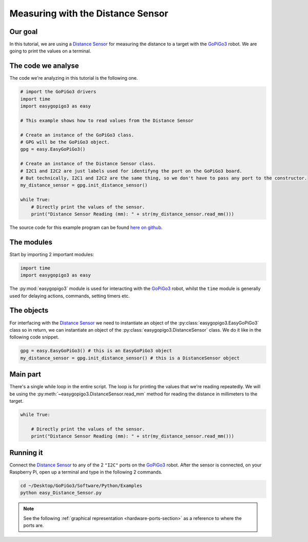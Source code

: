 .. _tutorials-basic-distance-sensor:

**********************************
Measuring with the Distance Sensor
**********************************

========
Our goal
========

In this tutorial, we are using a `Distance Sensor`_ for measuring the distance to a target with the `GoPiGo3`_ robot.
We are going to print the values on a terminal.

===================
The code we analyse
===================

The code we're analyzing in this tutorial is the following one.

.. code-block:: python

    # import the GoPiGo3 drivers
    import time
    import easygopigo3 as easy

    # This example shows how to read values from the Distance Sensor

    # Create an instance of the GoPiGo3 class.
    # GPG will be the GoPiGo3 object.
    gpg = easy.EasyGoPiGo3()

    # Create an instance of the Distance Sensor class.
    # I2C1 and I2C2 are just labels used for identifyng the port on the GoPiGo3 board.
    # But technically, I2C1 and I2C2 are the same thing, so we don't have to pass any port to the constructor.
    my_distance_sensor = gpg.init_distance_sensor()

    while True:
        # Directly print the values of the sensor.
        print("Distance Sensor Reading (mm): " + str(my_distance_sensor.read_mm()))

The source code for this example program can be found `here on github <https://github.com/DexterInd/GoPiGo3/blob/master/Software/Python/Examples/easy_Distance_Sensor.py>`_.


===========
The modules
===========

Start by importing 2 important modules:

.. code-block:: python

   import time
   import easygopigo3 as easy

The :py:mod:`easygopigo3` module is used for interacting with the `GoPiGo3`_ robot, whilst
the ``time`` module is generally used for delaying actions, commands, setting timers etc.

===========
The objects
===========

For interfacing with the `Distance Sensor`_ we need to instantiate an object of the :py:class:`easygopigo3.EasyGoPiGo3` class so in return, we can instantiate an object of the :py:class:`easygopigo3.DistanceSensor` class.
We do it like in the following code snippet.

.. code-block:: python

   gpg = easy.EasyGoPiGo3() # this is an EasyGoPiGo3 object
   my_distance_sensor = gpg.init_distance_sensor() # this is a DistanceSensor object

=========
Main part
=========

There's a single while loop in the entire script. The loop is for printing the values that we're
reading repeatedly. We will be using the :py:meth:`~easygopigo3.DistanceSensor.read_mm` method for reading
the distance in millimeters to the target.

.. code-block:: python

    while True:

        # Directly print the values of the sensor.
        print("Distance Sensor Reading (mm): " + str(my_distance_sensor.read_mm()))

.. seealso::

     Check out :py:class:`easygopigo3.DistanceSensor`'s API for more details.

==========
Running it
==========

Connect the `Distance Sensor`_ to any of the 2 ``"I2C"`` ports on the `GoPiGo3`_ robot.
After the sensor is connected, on your Raspberry Pi, open up a terminal and type in the following 2 commands.

.. code-block:: console

    cd ~/Desktop/GoPiGo3/Software/Python/Examples
    python easy_Distance_Sensor.py

.. image:: http://i.imgur.com/2yNHhsm.gif

.. note::

   See the following :ref:`graphical representation <hardware-ports-section>` as a reference to where the ports are.

.. _gopigo3: https://www.dexterindustries.com/shop/gopigo-advanced-starter-kit/
.. _distance sensor: https://www.dexterindustries.com/shop/distance-sensor/
